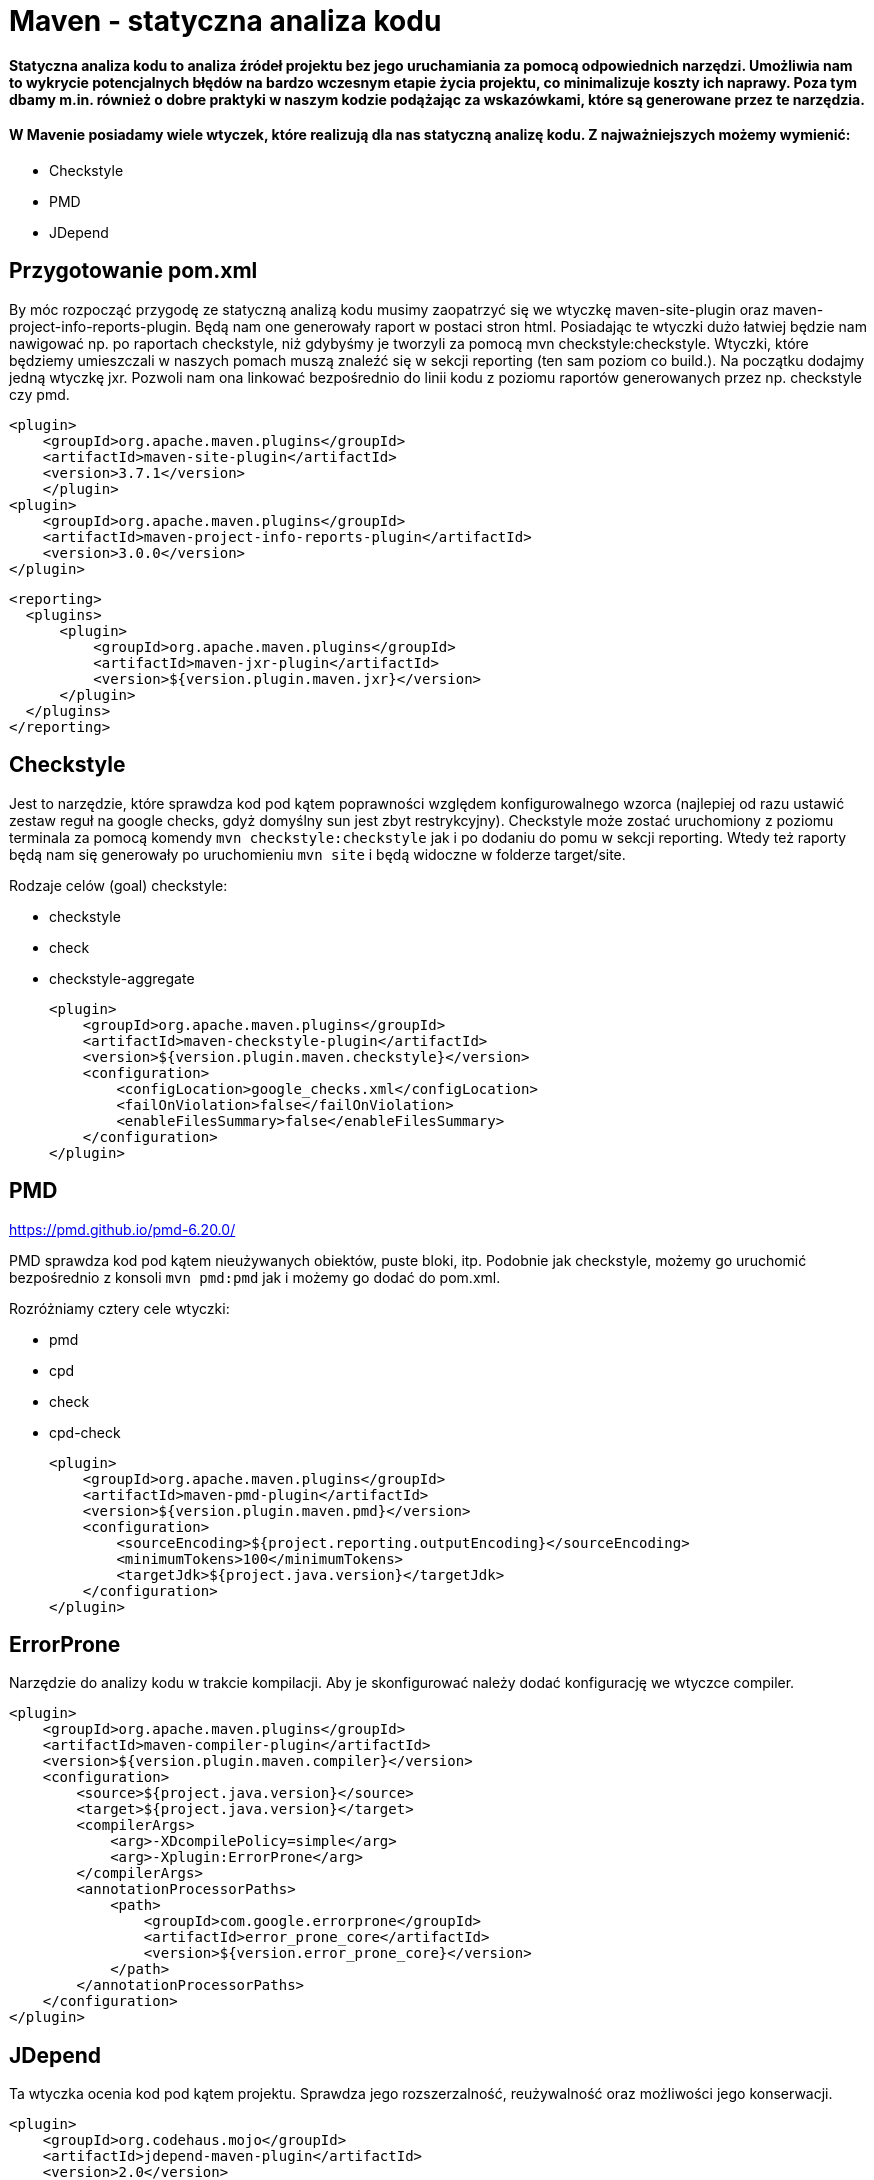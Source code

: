 # Maven - statyczna analiza kodu

#### Statyczna analiza kodu to analiza źródeł projektu bez jego uruchamiania za pomocą odpowiednich narzędzi. Umożliwia nam to wykrycie potencjalnych błędów na bardzo wczesnym etapie życia projektu, co minimalizuje koszty ich naprawy. Poza tym dbamy m.in. również o dobre praktyki w naszym kodzie podążając za wskazówkami, które są generowane przez te narzędzia.

#### W Mavenie posiadamy wiele wtyczek, które realizują dla nas statyczną analizę kodu. Z najważniejszych możemy wymienić:

- Checkstyle
- PMD
- JDepend


## Przygotowanie pom.xml

By móc rozpocząć przygodę ze statyczną analizą kodu musimy zaopatrzyć się we wtyczkę maven-site-plugin oraz maven-project-info-reports-plugin. Będą nam one generowały raport w postaci stron html. Posiadając te wtyczki dużo łatwiej będzie nam nawigować np. po raportach checkstyle, niż gdybyśmy je tworzyli za pomocą mvn checkstyle:checkstyle. Wtyczki, które będziemy umieszczali w naszych pomach muszą znaleźć się w sekcji reporting (ten sam poziom co build.). Na początku dodajmy jedną wtyczkę jxr. Pozwoli nam ona linkować bezpośrednio do linii kodu z poziomu raportów generowanych przez np. checkstyle czy pmd.

    <plugin>
        <groupId>org.apache.maven.plugins</groupId>
        <artifactId>maven-site-plugin</artifactId>
        <version>3.7.1</version>
        </plugin>
    <plugin>
        <groupId>org.apache.maven.plugins</groupId>
        <artifactId>maven-project-info-reports-plugin</artifactId>
        <version>3.0.0</version>
    </plugin>

  <reporting>
    <plugins>
        <plugin>
            <groupId>org.apache.maven.plugins</groupId>
            <artifactId>maven-jxr-plugin</artifactId>
            <version>${version.plugin.maven.jxr}</version>
        </plugin>
    </plugins>
  </reporting>

## Checkstyle

Jest to narzędzie, które sprawdza kod pod kątem poprawności względem konfigurowalnego wzorca (najlepiej od razu ustawić zestaw reguł na google checks, gdyż domyślny sun jest zbyt restrykcyjny). Checkstyle może zostać uruchomiony z poziomu terminala za pomocą komendy `mvn checkstyle:checkstyle` jak i po dodaniu do pomu w sekcji reporting. Wtedy też raporty będą nam się generowały po uruchomieniu `mvn site` i będą widoczne w folderze target/site.

Rodzaje celów (goal) checkstyle:

- checkstyle
- check
- checkstyle-aggregate

            <plugin>
                <groupId>org.apache.maven.plugins</groupId>
                <artifactId>maven-checkstyle-plugin</artifactId>
                <version>${version.plugin.maven.checkstyle}</version>
                <configuration>
                    <configLocation>google_checks.xml</configLocation>
                    <failOnViolation>false</failOnViolation>
                    <enableFilesSummary>false</enableFilesSummary>
                </configuration>
            </plugin>
            
== PMD

https://pmd.github.io/pmd-6.20.0/

PMD sprawdza kod pod kątem nieużywanych obiektów, puste bloki, itp. Podobnie jak checkstyle, możemy go uruchomić bezpośrednio z konsoli `mvn pmd:pmd` jak i możemy go dodać do pom.xml.

Rozróżniamy cztery cele wtyczki:

- pmd
- cpd
- check
- cpd-check

            <plugin>
                <groupId>org.apache.maven.plugins</groupId>
                <artifactId>maven-pmd-plugin</artifactId>
                <version>${version.plugin.maven.pmd}</version>
                <configuration>
                    <sourceEncoding>${project.reporting.outputEncoding}</sourceEncoding>
                    <minimumTokens>100</minimumTokens>
                    <targetJdk>${project.java.version}</targetJdk>
                </configuration>
            </plugin>

== ErrorProne

Narzędzie do analizy kodu w trakcie kompilacji. Aby je skonfigurować należy dodać konfigurację we wtyczce compiler.

            <plugin>
                <groupId>org.apache.maven.plugins</groupId>
                <artifactId>maven-compiler-plugin</artifactId>
                <version>${version.plugin.maven.compiler}</version>
                <configuration>
                    <source>${project.java.version}</source>
                    <target>${project.java.version}</target>
                    <compilerArgs>
                        <arg>-XDcompilePolicy=simple</arg>
                        <arg>-Xplugin:ErrorProne</arg>
                    </compilerArgs>
                    <annotationProcessorPaths>
                        <path>
                            <groupId>com.google.errorprone</groupId>
                            <artifactId>error_prone_core</artifactId>
                            <version>${version.error_prone_core}</version>
                        </path>
                    </annotationProcessorPaths>
                </configuration>
            </plugin>

== JDepend

Ta wtyczka ocenia kod pod kątem projektu. Sprawdza jego rozszerzalność, reużywalność oraz możliwości jego konserwacji.

    <plugin>
        <groupId>org.codehaus.mojo</groupId>
        <artifactId>jdepend-maven-plugin</artifactId>
        <version>2.0</version>
    </plugin>

== Sonar

Największe ze wszystkich narzędzi. W dużej mierze pokrywa funkcjonalności wcześniej wspomnianych. Wymaga jednak uruchomienia jako aplikacja serwerowa, a dopiero następnie uruchomienia dedykowanej komendy z poziomu mavena. Nie oferuje również wszystkich swoich funkcjonalności w wersji community. Opis instalacji i uruchomienia został ujęty w innym warsztacie.

== Ćwiczenia

Użyjcie każdego z opisanych narzędzi, na którymś z Waszych projektów i spradźcie zawartość raportów.

